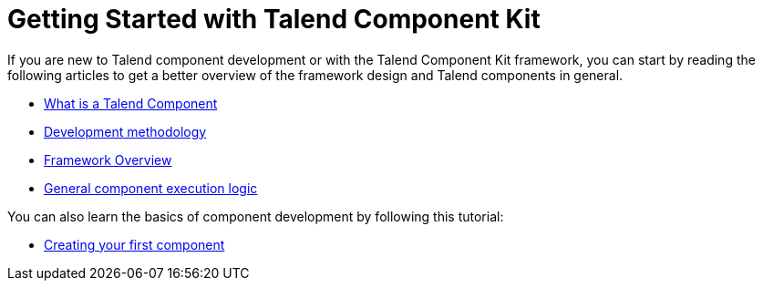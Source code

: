 = Getting Started with Talend Component Kit
:page-partial:
:page-documentationindex-index: 2000
:page-documentationindex-label: Getting Started
:page-documentationindex-icon: play-circle
:page-documentationindex-description: Get an overview of the framework and create your first component

If you are new to Talend component development or with the Talend Component Kit framework, you can start by reading the following articles to get a better overview of the framework design and Talend components in general.

* xref:what-is-a-talend-component.adoc[What is a Talend Component]
* xref:methodology-creating-components.adoc[Development methodology]
* xref:tck-framework-overview.adoc[Framework Overview]
* xref:component-execution.adoc[General component execution logic]

You can also learn the basics of component development by following this tutorial:

* xref:tutorial-create-my-first-component.adoc[Creating your first component]
